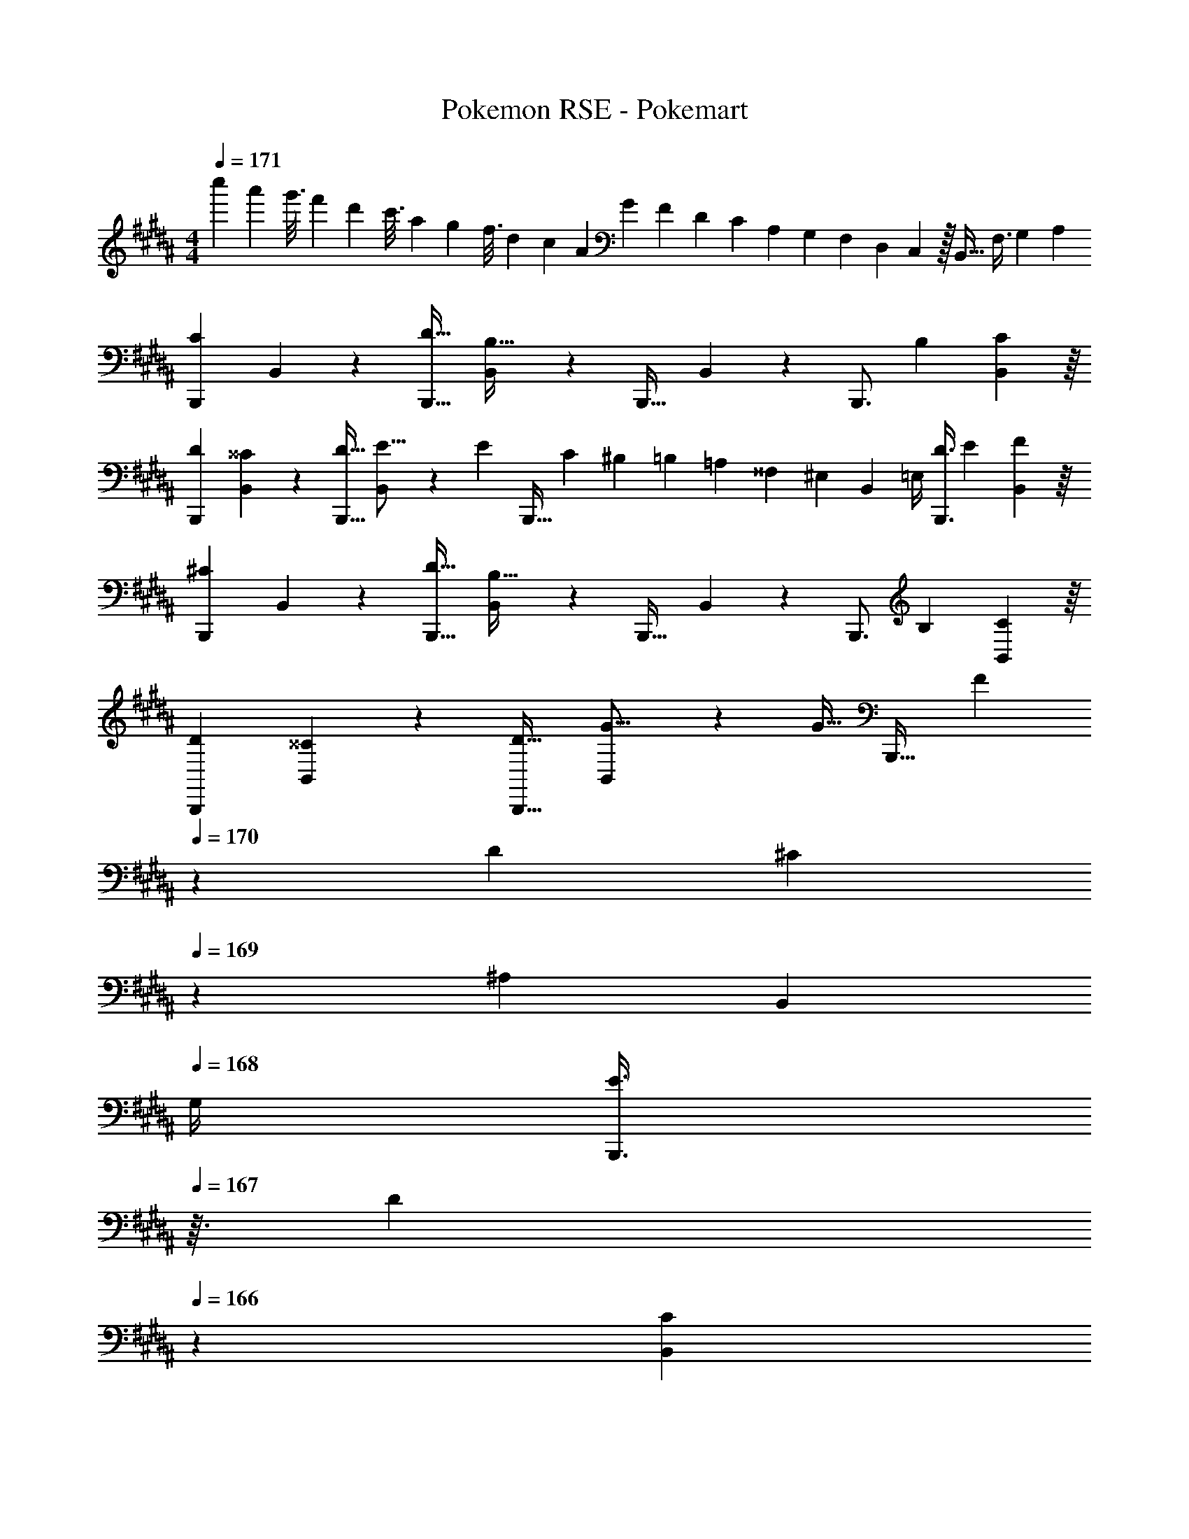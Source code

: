 X: 1
T: Pokemon RSE - Pokemart
Z: ABC Generated by Starbound Composer
L: 1/4
M: 4/4
Q: 1/4=171
K: B
[z3/32c''5/28] [z3/32a'53/288] [z11/112g'3/16] [z5/56f'5/28] [z3/32d'13/72] [z23/224c'3/16] [z2/21a5/28] [z/12g17/96] [z/10f3/16] [z/10d29/160] [z11/120c7/40] [z17/168A13/72] [z5/63G19/112] [z25/252F53/288] [z2/21D5/28] [z11/96C11/60] [z23/288A,27/160] [z7/72G,13/72] [z11/120F,13/72] [z13/140D,27/160] C,3/28 z/32 B,,31/32 [z11/32F,3/8] [z31/96G,35/96] [z/3A,31/84] 
[z7/10B,,,7/9C27/28] B,,37/140 z15/224 [z21/32D23/32B,,,23/32] [B,,13/48B,53/32] z7/96 [z145/224B,,,23/32] B,,19/70 z/20 [z11/32B,,,3/4] [z31/96B,35/96] [B,,13/48C31/84] z/16 
[z7/10D7/9B,,,7/9] [B,,37/140^^C13/35] z15/224 [z21/32D23/32B,,,23/32] [B,,13/48E5/16] z/24 [z/32E/5] [z17/224B,,,23/32] [z3/28C23/112] [z3/28^B,17/84] [z3/28=B,47/224] [z23/224=A,11/56] [z25/224^^F,55/288] [z/28^E,3/28] [z/14B,,19/70] =E,/4 [z11/32D3/8B,,,3/4] [z31/96E35/96] [B,,13/48F31/84] z/16 
[z7/10B,,,7/9^C27/28] B,,37/140 z15/224 [z21/32D23/32B,,,23/32] [B,,13/48B,53/32] z7/96 [z145/224B,,,23/32] B,,19/70 z/20 [z11/32B,,,3/4] [z31/96B,35/96] [B,,13/48C31/84] z/16 
[z7/10D7/9B,,,7/9] [B,,37/140^^C13/35] z15/224 [z21/32D23/32B,,,23/32] [B,,13/48G5/16] z/24 [z/32G9/32] [z19/160B,,,23/32] [z/10F39/140] 
Q: 1/4=170
z/20 [z3/20D17/60] [z/20^C49/180] 
Q: 1/4=169
z/10 [z11/140^A,8/45] [z/14B,,19/70] 
Q: 1/4=168
G,/4 [z/4E3/8B,,,3/4] 
Q: 1/4=167
z3/32 [z5/32D35/96] 
Q: 1/4=166
z/6 [z/12B,,13/48C31/84] 
Q: 1/4=165
z/4 
[z/4E,,7/9D31/32] 
Q: 1/4=171
z9/20 E,37/140 z15/224 [z21/32E23/32E,,23/32] [C13/48E,13/48] z7/96 [e145/224E,,23/32] [E,19/70e9/28] z/20 [z11/32e3/8E,,5/8] [z31/96d35/96] [D,,29/96c31/84] z/32 
[z7/10C,,7/9B33/32] C,37/140 z15/224 [z21/32C,,23/32BG,295/288] C,13/48 z7/96 [z7/32C,,23/32A31/32A,163/160] 
Q: 1/4=170
z/4 
Q: 1/4=169
z5/28 [z/14C,19/70] 
Q: 1/4=168
z/4 [z/4C,,3/4GB,29/28] 
Q: 1/4=167
z/4 
Q: 1/4=166
z/6 [z/12C,13/48] 
Q: 1/4=165
z/4 
[z/4F,,7/9D3/] 
Q: 1/4=171
z9/20 ^F,37/140 z15/224 [z/F,,23/32] [z5/32E25/96] [z13/144F,13/48] [z73/288D49/180] [z145/224F,,23/32C147/160] F,19/70 z/20 [z11/32B3/8F,,3/4] [z31/96A35/96] [F,13/48B31/84] z/16 
[z7/10F,,7/9c27/28] F,37/140 z/28 [z/32B,5/18] [z25/224b59/160F,,23/32] [z/7^B,23/84] [z/14^^C17/63] [z/14a23/63] [z/7E19/70] [z13/112^E61/224] [z3/112F,13/48b53/144] [z/7^^F57/224] =A/7 z/32 [z145/224G,,23/32c'147/160B31/32] G,19/70 z/20 [z11/32f3/8A,,3/4] [z31/96e35/96] [A,13/48d31/84] z/16 
[z7/10B,,,7/9c27/28] B,,37/140 z15/224 [z21/32d23/32B,,,23/32] [B,,13/48B53/32] z7/96 [z145/224B,,,23/32] B,,19/70 z/20 [z11/32B,,,3/4] [z31/96B35/96] [B,,13/48c31/84] z/16 
[z7/10B,,,7/9d7/4] B,,37/140 z15/224 [z21/32B,,,23/32] [B,,13/48e17/16] z7/96 [z145/224B,,,23/32] [B,,19/70d13/35] z/20 [z2/3e3/4B,,,3/4] [f13/48B,,13/48] z/16 
[z7/10B,,,7/9c15/14] B,,37/140 z15/224 [z21/32d23/32B,,,23/32] [B,,13/48B53/32] z7/96 [z145/224B,,,23/32] B,,19/70 z/20 [z11/32B,,,3/4] [z31/96B35/96] [B,,13/48c31/84] z/16 
[z7/10B,,,7/9d7/4] B,,37/140 z15/224 [z21/32B,,,23/32] [B,,13/48g107/112] z7/96 [z7/32B,,,23/32] 
Q: 1/4=170
z/4 
Q: 1/4=169
z5/28 [z/14B,,19/70f9/14] 
Q: 1/4=168
z/4 [z/4B,,,3/4] 
Q: 1/4=167
z3/32 [z5/32B35/96] 
Q: 1/4=166
z/6 [z/12B,,13/48c31/84] 
Q: 1/4=165
z/4 
[z/4E,,7/9d15/14] 
Q: 1/4=171
z9/20 E,37/140 z15/224 [z21/32e23/32E,,23/32] [c13/48E,13/48] z7/96 [e'145/224E,,23/32] [E,19/70e'9/28] z/20 [z11/32e'3/8E,,5/8] [z31/96d'35/96] [D,,29/96c'31/84] z/32 
[z7/10C,,7/9b27/28] C,37/140 z15/224 [z73/224G59/160C,,23/32] [z37/112F23/63] [G13/48C,13/48] z7/96 [z7/32^A59/160C,,23/32] 
Q: 1/4=170
z3/28 [z/7=A81/224] 
Q: 1/4=169
z5/28 [z/14^A19/70C,19/70] 
Q: 1/4=168
z/4 [z/4B3/8C,,3/4] 
Q: 1/4=167
z3/32 [z5/32A35/96] 
Q: 1/4=166
z/6 [z/12B13/48C,13/48] 
Q: 1/4=165
z/4 
[z/4F,,7/9d19/12] 
Q: 1/4=171
z9/20 F,37/140 z15/224 [z/F,,23/32] [z5/32e25/96] [z13/144F,13/48] [z73/288d49/180] [z145/224F,,23/32c163/160] F,19/70 z/20 [z11/32B3/8F,,3/4] [z31/96A35/96] [F,13/48B31/84] z/16 
[z7/10F,,7/9c15/14] F,37/140 z15/224 [z73/224B59/160F,,23/32] [z37/112A23/63] [B13/48F,13/48] z7/96 [z145/224G,,23/32] [G,19/70A13/35] z/20 [z2/3B3/4A,,3/4] [c13/48A,13/48] z/16 
[D3/7d3/7^^F,,3/7] z135/224 [D37/96d37/96F,,37/96] z59/96 [F,,3/8d145/224D23/32] z61/224 [C19/70^^c9/28] z/20 [d11/32D3/8F,,2/5] [c31/96C35/96] [z/3a131/96A59/42] 
F,,33/32 [^^fF,,F295/288] [d31/32F,,31/32D163/160] [^C^cF,,] 
[G,,21/32C7/9] z7/160 [z7/40G,3/10=B,13/35] C/8 z/32 [G,,137/224D23/32] z5/112 [B,13/48G,5/16] z7/96 F,,137/224 z/28 [^^F,9/28A,13/35] [F,,5/8B,3/4] z/24 [F,29/96C95/96] z/32 
^F,,21/32 z7/160 [z7/40^F,3/10B,13/35] C/8 z/32 [F,,137/224D23/32] z5/112 [G13/48F,5/16] z7/96 ^E,,137/224 z/28 [^E,9/28c9/28A,13/35] [E,,5/8B2/3B,3/4] z/24 [C13/48E,29/96A/3] z/16 
[D3/7d3/7^^F,,3/7] z135/224 [D37/96d37/96F,,37/96] z59/96 [F,,3/8d145/224D23/32] z61/224 [^^C19/70^^c9/28] z/20 [d11/32D3/8F,,2/5] [c31/96C35/96] [z/3A131/96a131/96] 
F,,33/32 [z73/224F59/160F,,] [z37/112^F23/63] ^^F13/48 z7/96 [z73/224G59/160F,,31/32] [z9/28F81/224] G19/70 z/20 [z11/32A3/8F,,] [z31/96G35/96] A/3 
[G,,21/32A7/9] z7/160 [z7/40G,3/10G13/35] A/8 z/32 [G,,137/224B23/32] z5/112 [G13/48G,5/16] z7/96 F,,137/224 z/28 [^^F,9/28F13/35] [F,,5/8G3/4] z/24 [F,29/96A95/96] z/32 
^F,,21/32 z7/160 [z7/40^F,3/10G13/35] A/8 z/32 [F,,137/224B23/32] z5/112 [G13/48F,5/16] z7/96 E,,137/224 z/28 [E,9/28^c13/35] [E,,5/8B3/4] z/24 [z/3E,35/96A31/84] 
[z3/8=E,,13/32b4] [z13/40G,,25/72] [z53/160B,,13/35] [z73/224=E,59/160] [z37/112G,23/63] B,5/16 z/32 [z73/224=E59/160] [z9/28B,81/224] [z9/28G,13/35] [z11/32E,3/8] [z31/96B,,35/96] G,,29/96 z/32 
[z3/8^E,,13/32b3] [z13/40G,,25/72] [z53/160B,,13/35] [z73/224^E,59/160] [z37/112G,23/63] B,5/16 z/32 [z73/224^E59/160] [z9/28B,81/224] [z9/28G,13/35] [z11/32g3/8E,3/8] [z31/96a35/96B,,35/96] [G,,29/96b31/84] z/32 
[z3/8F,,13/32a59/20] [z13/40A,,25/72] [z53/160C,13/35] [z73/224F,59/160] [z37/112A,23/63] ^C5/16 z/32 [z73/224^F59/160] [z9/28C81/224] [z9/28A,13/35] [z11/32g3/8F,3/8] [z31/96a35/96C,35/96] [A,,29/96g31/84] z/32 
[F,,7/10^f27/28] F,,53/160 [z73/224f'59/160F,,145/224] [z37/112e'23/63] [F,,5/16c'53/144] z/32 [z73/224a59/160G,,145/224] [z9/28f81/224] [G,,9/28e13/35] [z11/32c3/8A,,2/3] [z31/96A35/96] [F13/48A,,29/96] z/16 
[z3/32c''5/28] [z3/32a'53/288] [z11/112g'3/16] [z5/56f'5/28] [z3/32d'13/72] [z23/224c'3/16] [z2/21a5/28] [z/12g17/96] [z/10f3/16] [z/10d29/160] [z11/120c7/40] [z17/168A13/72] [z5/63G19/112] [z25/252F53/288] [z2/21D5/28] [z11/96C11/60] [z23/288A,27/160] [z7/72G,13/72] [z11/120F,13/72] [z13/140D,27/160] C,3/28 z/32 B,,31/32 [z11/32F,3/8] [z31/96G,35/96] [z/3A,31/84] 
[z7/10B,,,7/9C27/28] B,,37/140 z15/224 [z21/32D23/32B,,,23/32] [B,,13/48B,53/32] z7/96 [z145/224B,,,23/32] B,,19/70 z/20 [z11/32B,,,3/4] [z31/96B,35/96] [B,,13/48C31/84] z/16 
[z7/10D7/9B,,,7/9] [B,,37/140^^C13/35] z15/224 [z21/32D23/32B,,,23/32] [B,,13/48=E5/16] z/24 [z/32E/5] [z17/224B,,,23/32] [z3/28C23/112] [z3/28^B,17/84] [z3/28=B,47/224] [z23/224=A,11/56] [z25/224^^F,55/288] [z/28E,3/28] [z/14B,,19/70] =E,/4 [z11/32D3/8B,,,3/4] [z31/96E35/96] [B,,13/48F31/84] z/16 
[z7/10B,,,7/9^C27/28] B,,37/140 z15/224 [z21/32D23/32B,,,23/32] [B,,13/48B,53/32] z7/96 [z145/224B,,,23/32] B,,19/70 z/20 [z11/32B,,,3/4] [z31/96B,35/96] [B,,13/48C31/84] z/16 
[z7/10D7/9B,,,7/9] [B,,37/140^^C13/35] z15/224 [z21/32D23/32B,,,23/32] [B,,13/48G5/16] z/24 [z/32G9/32] [z19/160B,,,23/32] [z/10F39/140] 
Q: 1/4=170
z/20 [z3/20D17/60] [z/20^C49/180] 
Q: 1/4=169
z/10 [z11/140^A,8/45] [z/14B,,19/70] 
Q: 1/4=168
G,/4 [z/4E3/8B,,,3/4] 
Q: 1/4=167
z3/32 [z5/32D35/96] 
Q: 1/4=166
z/6 [z/12B,,13/48C31/84] 
Q: 1/4=165
z/4 
[z/4=E,,7/9D31/32] 
Q: 1/4=171
z9/20 E,37/140 z15/224 [z21/32E23/32E,,23/32] [C13/48E,13/48] z7/96 [e145/224E,,23/32] [E,19/70e9/28] z/20 [z11/32e3/8E,,5/8] [z31/96d35/96] [D,,29/96c31/84] z/32 
[z7/10C,,7/9B33/32] C,37/140 z15/224 [z21/32C,,23/32BG,295/288] C,13/48 z7/96 [z7/32C,,23/32A31/32A,163/160] 
Q: 1/4=170
z/4 
Q: 1/4=169
z5/28 [z/14C,19/70] 
Q: 1/4=168
z/4 [z/4C,,3/4GB,29/28] 
Q: 1/4=167
z/4 
Q: 1/4=166
z/6 [z/12C,13/48] 
Q: 1/4=165
z/4 
[z/4F,,7/9D3/] 
Q: 1/4=171
z9/20 ^F,37/140 z15/224 [z/F,,23/32] [z5/32E25/96] [z13/144F,13/48] [z73/288D49/180] [z145/224F,,23/32C147/160] F,19/70 z/20 [z11/32B3/8F,,3/4] [z31/96A35/96] [F,13/48B31/84] z/16 
[z7/10F,,7/9c27/28] F,37/140 z/28 [z/32B,5/18] [z25/224b59/160F,,23/32] [z/7^B,23/84] [z/14^^C17/63] [z/14a23/63] [z/7E19/70] [z13/112^E61/224] [z3/112F,13/48b53/144] [z/7^^F57/224] =A/7 z/32 [z145/224G,,23/32c'147/160B31/32] G,19/70 z/20 [z11/32f3/8A,,3/4] [z31/96e35/96] [A,13/48d31/84] z/16 
[z7/10B,,,7/9c27/28] B,,37/140 z15/224 [z21/32d23/32B,,,23/32] [B,,13/48B53/32] z7/96 [z145/224B,,,23/32] B,,19/70 z/20 [z11/32B,,,3/4] [z31/96B35/96] [B,,13/48c31/84] z/16 
[z7/10B,,,7/9d7/4] B,,37/140 z15/224 [z21/32B,,,23/32] [B,,13/48e17/16] z7/96 [z145/224B,,,23/32] [B,,19/70d13/35] z/20 [z2/3e3/4B,,,3/4] [f13/48B,,13/48] z/16 
[z7/10B,,,7/9c15/14] B,,37/140 z15/224 [z21/32d23/32B,,,23/32] [B,,13/48B53/32] z7/96 [z145/224B,,,23/32] B,,19/70 z/20 [z11/32B,,,3/4] [z31/96B35/96] [B,,13/48c31/84] z/16 
[z7/10B,,,7/9d7/4] B,,37/140 z15/224 [z21/32B,,,23/32] [B,,13/48g107/112] z7/96 [z7/32B,,,23/32] 
Q: 1/4=170
z/4 
Q: 1/4=169
z5/28 [z/14B,,19/70f9/14] 
Q: 1/4=168
z/4 [z/4B,,,3/4] 
Q: 1/4=167
z3/32 [z5/32B35/96] 
Q: 1/4=166
z/6 [z/12B,,13/48c31/84] 
Q: 1/4=165
z/4 
[z/4E,,7/9d15/14] 
Q: 1/4=171
z9/20 E,37/140 z15/224 [z21/32e23/32E,,23/32] [c13/48E,13/48] z7/96 [e'145/224E,,23/32] [E,19/70e'9/28] z/20 [z11/32e'3/8E,,5/8] [z31/96d'35/96] [D,,29/96c'31/84] z/32 
[z7/10C,,7/9b27/28] C,37/140 z15/224 [z73/224G59/160C,,23/32] [z37/112F23/63] [G13/48C,13/48] z7/96 [z7/32^A59/160C,,23/32] 
Q: 1/4=170
z3/28 [z/7=A81/224] 
Q: 1/4=169
z5/28 [z/14^A19/70C,19/70] 
Q: 1/4=168
z/4 [z/4B3/8C,,3/4] 
Q: 1/4=167
z3/32 [z5/32A35/96] 
Q: 1/4=166
z/6 [z/12B13/48C,13/48] 
Q: 1/4=165
z/4 
[z/4F,,7/9d19/12] 
Q: 1/4=171
z9/20 F,37/140 z15/224 [z/F,,23/32] [z5/32e25/96] [z13/144F,13/48] [z73/288d49/180] [z145/224F,,23/32c163/160] F,19/70 z/20 [z11/32B3/8F,,3/4] [z31/96A35/96] [F,13/48B31/84] z/16 
[z7/10F,,7/9c15/14] F,37/140 z15/224 [z73/224B59/160F,,23/32] [z37/112A23/63] [B13/48F,13/48] z7/96 [z145/224G,,23/32] [G,19/70A13/35] z/20 [z2/3B3/4A,,3/4] [c13/48A,13/48] z/16 
[D3/7d3/7^^F,,3/7] z135/224 [D37/96d37/96F,,37/96] z59/96 [F,,3/8d145/224D23/32] z61/224 [C19/70^^c9/28] z/20 [d11/32D3/8F,,2/5] [c31/96C35/96] [z/3a131/96A59/42] 
F,,33/32 [^^fF,,F295/288] [d31/32F,,31/32D163/160] [^C^cF,,] 
[G,,21/32C7/9] z7/160 [z7/40G,3/10=B,13/35] C/8 z/32 [G,,137/224D23/32] z5/112 [B,13/48G,5/16] z7/96 F,,137/224 z/28 [^^F,9/28A,13/35] [F,,5/8B,3/4] z/24 [F,29/96C95/96] z/32 
^F,,21/32 z7/160 [z7/40^F,3/10B,13/35] C/8 z/32 [F,,137/224D23/32] z5/112 [G13/48F,5/16] z7/96 ^E,,137/224 z/28 [^E,9/28c9/28A,13/35] [E,,5/8B2/3B,3/4] z/24 [C13/48E,29/96A/3] z/16 
[D3/7d3/7^^F,,3/7] z135/224 [D37/96d37/96F,,37/96] z59/96 [F,,3/8d145/224D23/32] z61/224 [^^C19/70^^c9/28] z/20 [d11/32D3/8F,,2/5] [c31/96C35/96] [z/3A131/96a131/96] 
F,,33/32 [z73/224F59/160F,,] [z37/112^F23/63] ^^F13/48 z7/96 [z73/224G59/160F,,31/32] [z9/28F81/224] G19/70 z/20 [z11/32A3/8F,,] [z31/96G35/96] A/3 
[G,,21/32A7/9] z7/160 [z7/40G,3/10G13/35] A/8 z/32 [G,,137/224B23/32] z5/112 [G13/48G,5/16] z7/96 F,,137/224 z/28 [^^F,9/28F13/35] [F,,5/8G3/4] z/24 [F,29/96A95/96] z/32 
^F,,21/32 z7/160 [z7/40^F,3/10G13/35] A/8 z/32 [F,,137/224B23/32] z5/112 [G13/48F,5/16] z7/96 E,,137/224 z/28 [E,9/28^c13/35] [E,,5/8B3/4] z/24 [z/3E,35/96A31/84] 
[z3/8=E,,13/32b4] [z13/40G,,25/72] [z53/160B,,13/35] [z73/224=E,59/160] [z37/112G,23/63] B,5/16 z/32 [z73/224=E59/160] [z9/28B,81/224] [z9/28G,13/35] [z11/32E,3/8] [z31/96B,,35/96] G,,29/96 z/32 
[z3/8^E,,13/32b3] [z13/40G,,25/72] [z53/160B,,13/35] [z73/224^E,59/160] [z37/112G,23/63] B,5/16 z/32 [z73/224^E59/160] [z9/28B,81/224] [z9/28G,13/35] [z11/32g3/8E,3/8] [z31/96a35/96B,,35/96] [G,,29/96b31/84] z/32 
[z3/8F,,13/32a59/20] [z13/40A,,25/72] [z53/160C,13/35] [z73/224F,59/160] [z37/112A,23/63] ^C5/16 z/32 [z73/224^F59/160] [z9/28C81/224] [z9/28A,13/35] [z11/32g3/8F,3/8] [z31/96a35/96C,35/96] [A,,29/96g31/84] z/32 
[F,,7/10^f27/28] F,,53/160 [z73/224f'59/160F,,145/224] [z37/112e'23/63] [F,,5/16c'53/144] z/32 [z73/224a59/160G,,145/224] [z9/28f81/224] [G,,9/28e13/35] [z11/32c3/8A,,2/3] [z31/96A35/96] [F13/48A,,29/96] 
